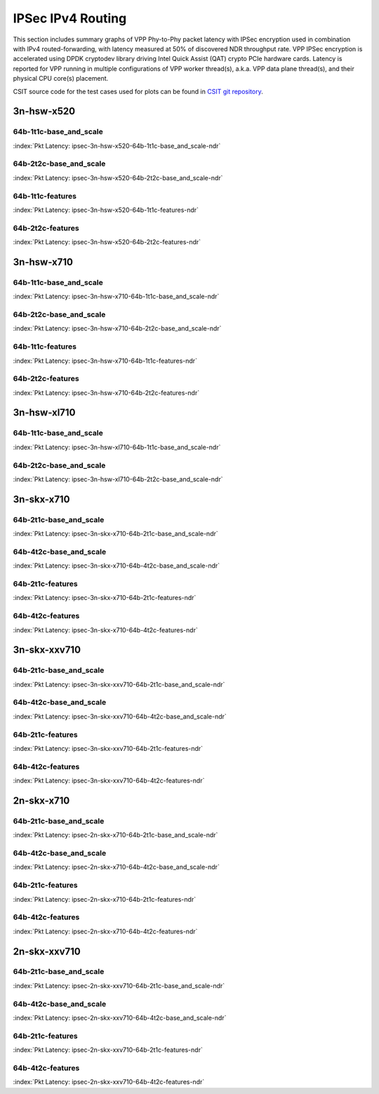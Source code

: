 IPSec IPv4 Routing
==================

This section includes summary graphs of VPP Phy-to-Phy packet latency
with IPSec encryption used in combination with IPv4 routed-forwarding,
with latency measured at 50% of discovered NDR throughput rate. VPP
IPSec encryption is accelerated using DPDK cryptodev library driving
Intel Quick Assist (QAT) crypto PCIe hardware cards. Latency is reported
for VPP running in multiple configurations of VPP worker thread(s),
a.k.a. VPP data plane thread(s), and their physical CPU core(s)
placement.

CSIT source code for the test cases used for plots can be found in
`CSIT git repository <https://git.fd.io/csit/tree/tests/vpp/perf/crypto?h=rls1807>`_.

3n-hsw-x520
~~~~~~~~~~~

64b-1t1c-base_and_scale
-----------------------

.. raw:: html

    <center><b>

:index:`Pkt Latency: ipsec-3n-hsw-x520-64b-1t1c-base_and_scale-ndr`

.. raw:: html

    </b>
    <iframe width="700" height="1000" frameborder="0" scrolling="no" src="../../_static/vpp/ipsec-3n-hsw-x520-64b-1t1c-base_and_scale-ndr-lat50.html"></iframe>
    <p><br><br></p>
    </center>

.. raw:: latex

    \begin{figure}[H]
        \centering
            \graphicspath{{../_build/_static/vpp/}}
            \includegraphics[clip, trim=0cm 8cm 5cm 0cm, width=0.70\textwidth]{ipsec-3n-hsw-x520-64b-1t1c-base_and_scale-ndr-lat50}
            \label{fig:ipsec-3n-hsw-x520-64b-1t1c-base_and_scale-ndr-lat50}
    \end{figure}

64b-2t2c-base_and_scale
-----------------------

.. raw:: html

    <center><b>

:index:`Pkt Latency: ipsec-3n-hsw-x520-64b-2t2c-base_and_scale-ndr`

.. raw:: html

    </b>
    <iframe width="700" height="1000" frameborder="0" scrolling="no" src="../../_static/vpp/ipsec-3n-hsw-x520-64b-2t2c-base_and_scale-ndr-lat50.html"></iframe>
    <p><br><br></p>
    </center>

.. raw:: latex

    \begin{figure}[H]
        \centering
            \graphicspath{{../_build/_static/vpp/}}
            \includegraphics[clip, trim=0cm 8cm 5cm 0cm, width=0.70\textwidth]{ipsec-3n-hsw-x520-64b-2t2c-base_and_scale-ndr-lat50}
            \label{fig:ipsec-3n-hsw-x520-64b-2t2c-base_and_scale-ndr-lat50}
    \end{figure}

64b-1t1c-features
-----------------

.. raw:: html

    <center><b>

:index:`Pkt Latency: ipsec-3n-hsw-x520-64b-1t1c-features-ndr`

.. raw:: html

    </b>
    <iframe width="700" height="1000" frameborder="0" scrolling="no" src="../../_static/vpp/ipsec-3n-hsw-x520-64b-1t1c-features-ndr-lat50.html"></iframe>
    <p><br><br></p>
    </center>

.. raw:: latex

    \begin{figure}[H]
        \centering
            \graphicspath{{../_build/_static/vpp/}}
            \includegraphics[clip, trim=0cm 8cm 5cm 0cm, width=0.70\textwidth]{ipsec-3n-hsw-x520-64b-1t1c-features-ndr-lat50}
            \label{fig:ipsec-3n-hsw-x520-64b-1t1c-features-ndr-lat50}
    \end{figure}

64b-2t2c-features
-----------------

.. raw:: html

    <center><b>

:index:`Pkt Latency: ipsec-3n-hsw-x520-64b-2t2c-features-ndr`

.. raw:: html

    </b>
    <iframe width="700" height="1000" frameborder="0" scrolling="no" src="../../_static/vpp/ipsec-3n-hsw-x520-64b-2t2c-features-ndr-lat50.html"></iframe>
    <p><br><br></p>
    </center>

.. raw:: latex

    \begin{figure}[H]
        \centering
            \graphicspath{{../_build/_static/vpp/}}
            \includegraphics[clip, trim=0cm 8cm 5cm 0cm, width=0.70\textwidth]{ipsec-3n-hsw-x520-64b-2t2c-features-ndr-lat50}
            \label{fig:ipsec-3n-hsw-x520-64b-2t2c-features-ndr-lat50}
    \end{figure}

3n-hsw-x710
~~~~~~~~~~~

64b-1t1c-base_and_scale
-----------------------

.. raw:: html

    <center><b>

:index:`Pkt Latency: ipsec-3n-hsw-x710-64b-1t1c-base_and_scale-ndr`

.. raw:: html

    </b>
    <iframe width="700" height="1000" frameborder="0" scrolling="no" src="../../_static/vpp/ipsec-3n-hsw-x710-64b-1t1c-base_and_scale-ndr-lat50.html"></iframe>
    <p><br><br></p>
    </center>

.. raw:: latex

    \begin{figure}[H]
        \centering
            \graphicspath{{../_build/_static/vpp/}}
            \includegraphics[clip, trim=0cm 8cm 5cm 0cm, width=0.70\textwidth]{ipsec-3n-hsw-x710-64b-1t1c-base_and_scale-ndr-lat50}
            \label{fig:ipsec-3n-hsw-x710-64b-1t1c-base_and_scale-ndr-lat50}
    \end{figure}

64b-2t2c-base_and_scale
-----------------------

.. raw:: html

    <center><b>

:index:`Pkt Latency: ipsec-3n-hsw-x710-64b-2t2c-base_and_scale-ndr`

.. raw:: html

    </b>
    <iframe width="700" height="1000" frameborder="0" scrolling="no" src="../../_static/vpp/ipsec-3n-hsw-x710-64b-2t2c-base_and_scale-ndr-lat50.html"></iframe>
    <p><br><br></p>
    </center>

.. raw:: latex

    \begin{figure}[H]
        \centering
            \graphicspath{{../_build/_static/vpp/}}
            \includegraphics[clip, trim=0cm 8cm 5cm 0cm, width=0.70\textwidth]{ipsec-3n-hsw-x710-64b-2t2c-base_and_scale-ndr-lat50}
            \label{fig:ipsec-3n-hsw-x710-64b-2t2c-base_and_scale-ndr-lat50}
    \end{figure}

64b-1t1c-features
-----------------

.. raw:: html

    <center><b>

:index:`Pkt Latency: ipsec-3n-hsw-x710-64b-1t1c-features-ndr`

.. raw:: html

    </b>
    <iframe width="700" height="1000" frameborder="0" scrolling="no" src="../../_static/vpp/ipsec-3n-hsw-x710-64b-1t1c-features-ndr-lat50.html"></iframe>
    <p><br><br></p>
    </center>

.. raw:: latex

    \begin{figure}[H]
        \centering
            \graphicspath{{../_build/_static/vpp/}}
            \includegraphics[clip, trim=0cm 8cm 5cm 0cm, width=0.70\textwidth]{ipsec-3n-hsw-x710-64b-1t1c-features-ndr-lat50}
            \label{fig:ipsec-3n-hsw-x710-64b-1t1c-features-ndr-lat50}
    \end{figure}

64b-2t2c-features
-----------------

.. raw:: html

    <center><b>

:index:`Pkt Latency: ipsec-3n-hsw-x710-64b-2t2c-features-ndr`

.. raw:: html

    </b>
    <iframe width="700" height="1000" frameborder="0" scrolling="no" src="../../_static/vpp/ipsec-3n-hsw-x710-64b-2t2c-features-ndr-lat50.html"></iframe>
    <p><br><br></p>
    </center>

.. raw:: latex

    \begin{figure}[H]
        \centering
            \graphicspath{{../_build/_static/vpp/}}
            \includegraphics[clip, trim=0cm 8cm 5cm 0cm, width=0.70\textwidth]{ipsec-3n-hsw-x710-64b-2t2c-features-ndr-lat50}
            \label{fig:ipsec-3n-hsw-x710-64b-2t2c-features-ndr-lat50}
    \end{figure}

3n-hsw-xl710
~~~~~~~~~~~~

64b-1t1c-base_and_scale
-----------------------

.. raw:: html

    <center><b>

:index:`Pkt Latency: ipsec-3n-hsw-xl710-64b-1t1c-base_and_scale-ndr`

.. raw:: html

    </b>
    <iframe width="700" height="1000" frameborder="0" scrolling="no" src="../../_static/vpp/ipsec-3n-hsw-xl710-64b-1t1c-base_and_scale-ndr-lat50.html"></iframe>
    <p><br><br></p>
    </center>

.. raw:: latex

    \begin{figure}[H]
        \centering
            \graphicspath{{../_build/_static/vpp/}}
            \includegraphics[clip, trim=0cm 8cm 5cm 0cm, width=0.70\textwidth]{ipsec-3n-hsw-xl710-64b-1t1c-base_and_scale-ndr-lat50}
            \label{fig:ipsec-3n-hsw-xl710-64b-1t1c-base_and_scale-ndr-lat50}
    \end{figure}

64b-2t2c-base_and_scale
-----------------------

.. raw:: html

    <center><b>

:index:`Pkt Latency: ipsec-3n-hsw-xl710-64b-2t2c-base_and_scale-ndr`

.. raw:: html

    </b>
    <iframe width="700" height="1000" frameborder="0" scrolling="no" src="../../_static/vpp/ipsec-3n-hsw-xl710-64b-2t2c-base_and_scale-ndr-lat50.html"></iframe>
    <p><br><br></p>
    </center>

.. raw:: latex

    \begin{figure}[H]
        \centering
            \graphicspath{{../_build/_static/vpp/}}
            \includegraphics[clip, trim=0cm 8cm 5cm 0cm, width=0.70\textwidth]{ipsec-3n-hsw-xl710-64b-2t2c-base_and_scale-ndr-lat50}
            \label{fig:ipsec-3n-hsw-xl710-64b-2t2c-base_and_scale-ndr-lat50}
    \end{figure}

3n-skx-x710
~~~~~~~~~~~

64b-2t1c-base_and_scale
-----------------------

.. raw:: html

    <center><b>

:index:`Pkt Latency: ipsec-3n-skx-x710-64b-2t1c-base_and_scale-ndr`

.. raw:: html

    </b>
    <iframe width="700" height="1000" frameborder="0" scrolling="no" src="../../_static/vpp/ipsec-3n-skx-x710-64b-2t1c-base_and_scale-ndr-lat50.html"></iframe>
    <p><br><br></p>
    </center>

.. raw:: latex

    \begin{figure}[H]
        \centering
            \graphicspath{{../_build/_static/vpp/}}
            \includegraphics[clip, trim=0cm 8cm 5cm 0cm, width=0.70\textwidth]{ipsec-3n-skx-x710-64b-2t1c-base_and_scale-ndr-lat50}
            \label{fig:ipsec-3n-skx-x710-64b-2t1c-base_and_scale-ndr-lat50}
    \end{figure}

64b-4t2c-base_and_scale
-----------------------

.. raw:: html

    <center><b>

:index:`Pkt Latency: ipsec-3n-skx-x710-64b-4t2c-base_and_scale-ndr`

.. raw:: html

    </b>
    <iframe width="700" height="1000" frameborder="0" scrolling="no" src="../../_static/vpp/ipsec-3n-skx-x710-64b-4t2c-base_and_scale-ndr-lat50.html"></iframe>
    <p><br><br></p>
    </center>

.. raw:: latex

    \begin{figure}[H]
        \centering
            \graphicspath{{../_build/_static/vpp/}}
            \includegraphics[clip, trim=0cm 8cm 5cm 0cm, width=0.70\textwidth]{ipsec-3n-skx-x710-64b-4t2c-base_and_scale-ndr-lat50}
            \label{fig:ipsec-3n-skx-x710-64b-4t2c-base_and_scale-ndr-lat50}
    \end{figure}

64b-2t1c-features
-----------------

.. raw:: html

    <center><b>

:index:`Pkt Latency: ipsec-3n-skx-x710-64b-2t1c-features-ndr`

.. raw:: html

    </b>
    <iframe width="700" height="1000" frameborder="0" scrolling="no" src="../../_static/vpp/ipsec-3n-skx-x710-64b-2t1c-features-ndr-lat50.html"></iframe>
    <p><br><br></p>
    </center>

.. raw:: latex

    \begin{figure}[H]
        \centering
            \graphicspath{{../_build/_static/vpp/}}
            \includegraphics[clip, trim=0cm 8cm 5cm 0cm, width=0.70\textwidth]{ipsec-3n-skx-x710-64b-2t1c-features-ndr-lat50}
            \label{fig:ipsec-3n-skx-x710-64b-2t1c-features-ndr-lat50}
    \end{figure}

64b-4t2c-features
-----------------

.. raw:: html

    <center><b>

:index:`Pkt Latency: ipsec-3n-skx-x710-64b-4t2c-features-ndr`

.. raw:: html

    </b>
    <iframe width="700" height="1000" frameborder="0" scrolling="no" src="../../_static/vpp/ipsec-3n-skx-x710-64b-4t2c-features-ndr-lat50.html"></iframe>
    <p><br><br></p>
    </center>

.. raw:: latex

    \begin{figure}[H]
        \centering
            \graphicspath{{../_build/_static/vpp/}}
            \includegraphics[clip, trim=0cm 8cm 5cm 0cm, width=0.70\textwidth]{ipsec-3n-skx-x710-64b-4t2c-features-ndr-lat50}
            \label{fig:ipsec-3n-skx-x710-64b-4t2c-features-ndr-lat50}
    \end{figure}

3n-skx-xxv710
~~~~~~~~~~~~~

64b-2t1c-base_and_scale
-----------------------

.. raw:: html

    <center><b>

:index:`Pkt Latency: ipsec-3n-skx-xxv710-64b-2t1c-base_and_scale-ndr`

.. raw:: html

    </b>
    <iframe width="700" height="1000" frameborder="0" scrolling="no" src="../../_static/vpp/ipsec-3n-skx-xxv710-64b-2t1c-base_and_scale-ndr-lat50.html"></iframe>
    <p><br><br></p>
    </center>

.. raw:: latex

    \begin{figure}[H]
        \centering
            \graphicspath{{../_build/_static/vpp/}}
            \includegraphics[clip, trim=0cm 8cm 5cm 0cm, width=0.70\textwidth]{ipsec-3n-skx-xxv710-64b-2t1c-base_and_scale-ndr-lat50}
            \label{fig:ipsec-3n-skx-xxv710-64b-2t1c-base_and_scale-ndr-lat50}
    \end{figure}

64b-4t2c-base_and_scale
-----------------------

.. raw:: html

    <center><b>

:index:`Pkt Latency: ipsec-3n-skx-xxv710-64b-4t2c-base_and_scale-ndr`

.. raw:: html

    </b>
    <iframe width="700" height="1000" frameborder="0" scrolling="no" src="../../_static/vpp/ipsec-3n-skx-xxv710-64b-4t2c-base_and_scale-ndr-lat50.html"></iframe>
    <p><br><br></p>
    </center>

.. raw:: latex

    \begin{figure}[H]
        \centering
            \graphicspath{{../_build/_static/vpp/}}
            \includegraphics[clip, trim=0cm 8cm 5cm 0cm, width=0.70\textwidth]{ipsec-3n-skx-xxv710-64b-4t2c-base_and_scale-ndr-lat50}
            \label{fig:ipsec-3n-skx-xxv710-64b-4t2c-base_and_scale-ndr-lat50}
    \end{figure}

64b-2t1c-features
-----------------

.. raw:: html

    <center><b>

:index:`Pkt Latency: ipsec-3n-skx-xxv710-64b-2t1c-features-ndr`

.. raw:: html

    </b>
    <iframe width="700" height="1000" frameborder="0" scrolling="no" src="../../_static/vpp/ipsec-3n-skx-xxv710-64b-2t1c-features-ndr-lat50.html"></iframe>
    <p><br><br></p>
    </center>

.. raw:: latex

    \begin{figure}[H]
        \centering
            \graphicspath{{../_build/_static/vpp/}}
            \includegraphics[clip, trim=0cm 8cm 5cm 0cm, width=0.70\textwidth]{ipsec-3n-skx-xxv710-64b-2t1c-features-ndr-lat50}
            \label{fig:ipsec-3n-skx-xxv710-64b-2t1c-features-ndr-lat50}
    \end{figure}

64b-4t2c-features
-----------------

.. raw:: html

    <center><b>

:index:`Pkt Latency: ipsec-3n-skx-xxv710-64b-4t2c-features-ndr`

.. raw:: html

    </b>
    <iframe width="700" height="1000" frameborder="0" scrolling="no" src="../../_static/vpp/ipsec-3n-skx-xxv710-64b-4t2c-features-ndr-lat50.html"></iframe>
    <p><br><br></p>
    </center>

.. raw:: latex

    \begin{figure}[H]
        \centering
            \graphicspath{{../_build/_static/vpp/}}
            \includegraphics[clip, trim=0cm 8cm 5cm 0cm, width=0.70\textwidth]{ipsec-3n-skx-xxv710-64b-4t2c-features-ndr-lat50}
            \label{fig:ipsec-3n-skx-xxv710-64b-4t2c-features-ndr-lat50}
    \end{figure}

2n-skx-x710
~~~~~~~~~~~

64b-2t1c-base_and_scale
-----------------------

.. raw:: html

    <center><b>

:index:`Pkt Latency: ipsec-2n-skx-x710-64b-2t1c-base_and_scale-ndr`

.. raw:: html

    </b>
    <iframe width="700" height="1000" frameborder="0" scrolling="no" src="../../_static/vpp/ipsec-2n-skx-x710-64b-2t1c-base_and_scale-ndr-lat50.html"></iframe>
    <p><br><br></p>
    </center>

.. raw:: latex

    \begin{figure}[H]
        \centering
            \graphicspath{{../_build/_static/vpp/}}
            \includegraphics[clip, trim=0cm 8cm 5cm 0cm, width=0.70\textwidth]{ipsec-2n-skx-x710-64b-2t1c-base_and_scale-ndr-lat50}
            \label{fig:ipsec-2n-skx-x710-64b-2t1c-base_and_scale-ndr-lat50}
    \end{figure}

64b-4t2c-base_and_scale
-----------------------

.. raw:: html

    <center><b>

:index:`Pkt Latency: ipsec-2n-skx-x710-64b-4t2c-base_and_scale-ndr`

.. raw:: html

    </b>
    <iframe width="700" height="1000" frameborder="0" scrolling="no" src="../../_static/vpp/ipsec-2n-skx-x710-64b-4t2c-base_and_scale-ndr-lat50.html"></iframe>
    <p><br><br></p>
    </center>

.. raw:: latex

    \begin{figure}[H]
        \centering
            \graphicspath{{../_build/_static/vpp/}}
            \includegraphics[clip, trim=0cm 8cm 5cm 0cm, width=0.70\textwidth]{ipsec-2n-skx-x710-64b-4t2c-base_and_scale-ndr-lat50}
            \label{fig:ipsec-2n-skx-x710-64b-4t2c-base_and_scale-ndr-lat50}
    \end{figure}

64b-2t1c-features
-----------------

.. raw:: html

    <center><b>

:index:`Pkt Latency: ipsec-2n-skx-x710-64b-2t1c-features-ndr`

.. raw:: html

    </b>
    <iframe width="700" height="1000" frameborder="0" scrolling="no" src="../../_static/vpp/ipsec-2n-skx-x710-64b-2t1c-features-ndr-lat50.html"></iframe>
    <p><br><br></p>
    </center>

.. raw:: latex

    \begin{figure}[H]
        \centering
            \graphicspath{{../_build/_static/vpp/}}
            \includegraphics[clip, trim=0cm 8cm 5cm 0cm, width=0.70\textwidth]{ipsec-2n-skx-x710-64b-2t1c-features-ndr-lat50}
            \label{fig:ipsec-2n-skx-x710-64b-2t1c-features-ndr-lat50}
    \end{figure}

64b-4t2c-features
-----------------

.. raw:: html

    <center><b>

:index:`Pkt Latency: ipsec-2n-skx-x710-64b-4t2c-features-ndr`

.. raw:: html

    </b>
    <iframe width="700" height="1000" frameborder="0" scrolling="no" src="../../_static/vpp/ipsec-2n-skx-x710-64b-4t2c-features-ndr-lat50.html"></iframe>
    <p><br><br></p>
    </center>

.. raw:: latex

    \begin{figure}[H]
        \centering
            \graphicspath{{../_build/_static/vpp/}}
            \includegraphics[clip, trim=0cm 8cm 5cm 0cm, width=0.70\textwidth]{ipsec-2n-skx-x710-64b-4t2c-features-ndr-lat50}
            \label{fig:ipsec-2n-skx-x710-64b-4t2c-features-ndr-lat50}
    \end{figure}

2n-skx-xxv710
~~~~~~~~~~~~~

64b-2t1c-base_and_scale
-----------------------

.. raw:: html

    <center><b>

:index:`Pkt Latency: ipsec-2n-skx-xxv710-64b-2t1c-base_and_scale-ndr`

.. raw:: html

    </b>
    <iframe width="700" height="1000" frameborder="0" scrolling="no" src="../../_static/vpp/ipsec-2n-skx-xxv710-64b-2t1c-base_and_scale-ndr-lat50.html"></iframe>
    <p><br><br></p>
    </center>

.. raw:: latex

    \begin{figure}[H]
        \centering
            \graphicspath{{../_build/_static/vpp/}}
            \includegraphics[clip, trim=0cm 8cm 5cm 0cm, width=0.70\textwidth]{ipsec-2n-skx-xxv710-64b-2t1c-base_and_scale-ndr-lat50}
            \label{fig:ipsec-2n-skx-xxv710-64b-2t1c-base_and_scale-ndr-lat50}
    \end{figure}

64b-4t2c-base_and_scale
-----------------------

.. raw:: html

    <center><b>

:index:`Pkt Latency: ipsec-2n-skx-xxv710-64b-4t2c-base_and_scale-ndr`

.. raw:: html

    </b>
    <iframe width="700" height="1000" frameborder="0" scrolling="no" src="../../_static/vpp/ipsec-2n-skx-xxv710-64b-4t2c-base_and_scale-ndr-lat50.html"></iframe>
    <p><br><br></p>
    </center>

.. raw:: latex

    \begin{figure}[H]
        \centering
            \graphicspath{{../_build/_static/vpp/}}
            \includegraphics[clip, trim=0cm 8cm 5cm 0cm, width=0.70\textwidth]{ipsec-2n-skx-xxv710-64b-4t2c-base_and_scale-ndr-lat50}
            \label{fig:ipsec-2n-skx-xxv710-64b-4t2c-base_and_scale-ndr-lat50}
    \end{figure}

64b-2t1c-features
-----------------

.. raw:: html

    <center><b>

:index:`Pkt Latency: ipsec-2n-skx-xxv710-64b-2t1c-features-ndr`

.. raw:: html

    </b>
    <iframe width="700" height="1000" frameborder="0" scrolling="no" src="../../_static/vpp/ipsec-2n-skx-xxv710-64b-2t1c-features-ndr-lat50.html"></iframe>
    <p><br><br></p>
    </center>

.. raw:: latex

    \begin{figure}[H]
        \centering
            \graphicspath{{../_build/_static/vpp/}}
            \includegraphics[clip, trim=0cm 8cm 5cm 0cm, width=0.70\textwidth]{ipsec-2n-skx-xxv710-64b-2t1c-features-ndr-lat50}
            \label{fig:ipsec-2n-skx-xxv710-64b-2t1c-features-ndr-lat50}
    \end{figure}

64b-4t2c-features
-----------------

.. raw:: html

    <center><b>

:index:`Pkt Latency: ipsec-2n-skx-xxv710-64b-4t2c-features-ndr`

.. raw:: html

    </b>
    <iframe width="700" height="1000" frameborder="0" scrolling="no" src="../../_static/vpp/ipsec-2n-skx-xxv710-64b-4t2c-features-ndr-lat50.html"></iframe>
    <p><br><br></p>
    </center>

.. raw:: latex

    \begin{figure}[H]
        \centering
            \graphicspath{{../_build/_static/vpp/}}
            \includegraphics[clip, trim=0cm 8cm 5cm 0cm, width=0.70\textwidth]{ipsec-2n-skx-xxv710-64b-4t2c-features-ndr-lat50}
            \label{fig:ipsec-2n-skx-xxv710-64b-4t2c-features-ndr-lat50}
    \end{figure}
